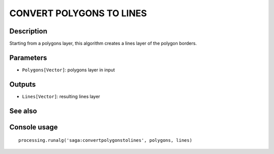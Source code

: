 CONVERT POLYGONS TO LINES
=========================

Description
-----------
Starting from a polygons layer, this algorithm creates a lines layer of the polygon borders. 


Parameters
----------

- ``Polygons[Vector]``: polygons layer in input

Outputs
-------

- ``Lines[Vector]``: resulting lines layer

See also
---------


Console usage
-------------


::

	processing.runalg('saga:convertpolygonstolines', polygons, lines)
